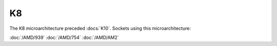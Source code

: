 ================
K8
================

The K8 microarchitecture preceded :docs:`K10`.
Sockets using this microarchitecture:

:doc:`/AMD/939`
:doc:`/AMD/754`
:doc:`/AMD/AM2`